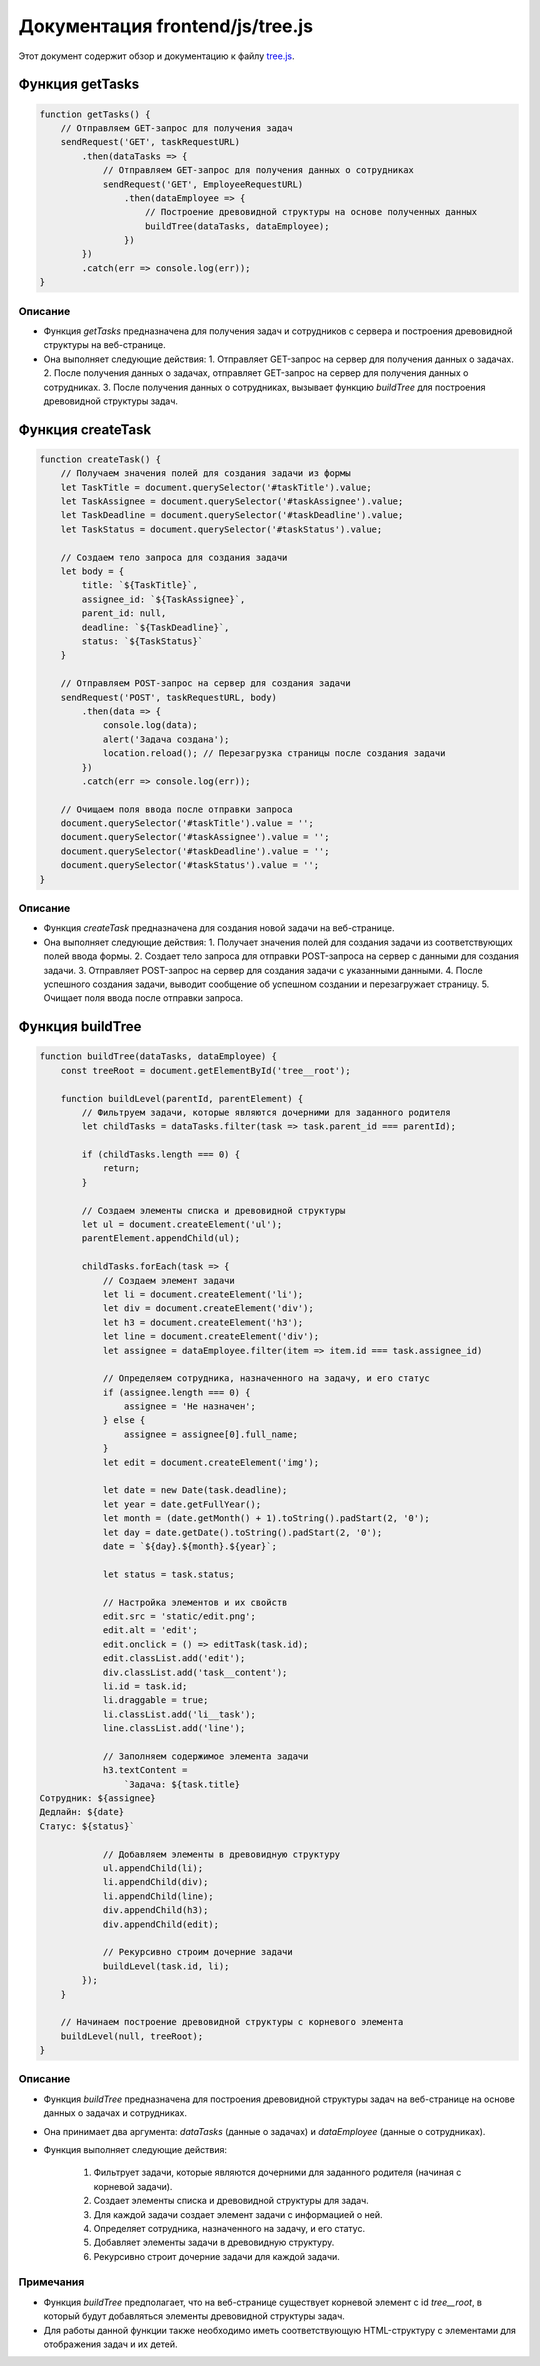 .. highlight:: javascript

======================
Документация frontend/js/tree.js
======================

Этот документ содержит обзор и документацию к файлу `tree.js`_.

.. _`tree.js`: https://github.com/ILarious/TEST/blob/main/frontend/js/tree.js


Функция getTasks
================

.. code:: javascript

    function getTasks() {
        // Отправляем GET-запрос для получения задач
        sendRequest('GET', taskRequestURL)
            .then(dataTasks => {
                // Отправляем GET-запрос для получения данных о сотрудниках
                sendRequest('GET', EmployeeRequestURL)
                    .then(dataEmployee => {
                        // Построение древовидной структуры на основе полученных данных
                        buildTree(dataTasks, dataEmployee);
                    })
            })
            .catch(err => console.log(err));
    }

Описание
--------

- Функция `getTasks` предназначена для получения задач и сотрудников с сервера и построения древовидной структуры на веб-странице.
- Она выполняет следующие действия:
  1. Отправляет GET-запрос на сервер для получения данных о задачах.
  2. После получения данных о задачах, отправляет GET-запрос на сервер для получения данных о сотрудниках.
  3. После получения данных о сотрудниках, вызывает функцию `buildTree` для построения древовидной структуры задач.

Функция createTask
==================

.. code:: javascript

    function createTask() {
        // Получаем значения полей для создания задачи из формы
        let TaskTitle = document.querySelector('#taskTitle').value;
        let TaskAssignee = document.querySelector('#taskAssignee').value;
        let TaskDeadline = document.querySelector('#taskDeadline').value;
        let TaskStatus = document.querySelector('#taskStatus').value;

        // Создаем тело запроса для создания задачи
        let body = {
            title: `${TaskTitle}`,
            assignee_id: `${TaskAssignee}`,
            parent_id: null,
            deadline: `${TaskDeadline}`,
            status: `${TaskStatus}`
        }

        // Отправляем POST-запрос на сервер для создания задачи
        sendRequest('POST', taskRequestURL, body)
            .then(data => {
                console.log(data);
                alert('Задача создана');
                location.reload(); // Перезагрузка страницы после создания задачи
            })
            .catch(err => console.log(err));

        // Очищаем поля ввода после отправки запроса
        document.querySelector('#taskTitle').value = '';
        document.querySelector('#taskAssignee').value = '';
        document.querySelector('#taskDeadline').value = '';
        document.querySelector('#taskStatus').value = '';
    }

Описание
--------

- Функция `createTask` предназначена для создания новой задачи на веб-странице.
- Она выполняет следующие действия:
  1. Получает значения полей для создания задачи из соответствующих полей ввода формы.
  2. Создает тело запроса для отправки POST-запроса на сервер с данными для создания задачи.
  3. Отправляет POST-запрос на сервер для создания задачи с указанными данными.
  4. После успешного создания задачи, выводит сообщение об успешном создании и перезагружает страницу.
  5. Очищает поля ввода после отправки запроса.

Функция buildTree
==================

.. code:: javascript

    function buildTree(dataTasks, dataEmployee) {
        const treeRoot = document.getElementById('tree__root');

        function buildLevel(parentId, parentElement) {
            // Фильтруем задачи, которые являются дочерними для заданного родителя
            let childTasks = dataTasks.filter(task => task.parent_id === parentId);

            if (childTasks.length === 0) {
                return;
            }

            // Создаем элементы списка и древовидной структуры
            let ul = document.createElement('ul');
            parentElement.appendChild(ul);

            childTasks.forEach(task => {
                // Создаем элемент задачи
                let li = document.createElement('li');
                let div = document.createElement('div');
                let h3 = document.createElement('h3');
                let line = document.createElement('div');
                let assignee = dataEmployee.filter(item => item.id === task.assignee_id)

                // Определяем сотрудника, назначенного на задачу, и его статус
                if (assignee.length === 0) {
                    assignee = 'Не назначен';
                } else {
                    assignee = assignee[0].full_name;
                }
                let edit = document.createElement('img');

                let date = new Date(task.deadline);
                let year = date.getFullYear();
                let month = (date.getMonth() + 1).toString().padStart(2, '0');
                let day = date.getDate().toString().padStart(2, '0');
                date = `${day}.${month}.${year}`;

                let status = task.status;

                // Настройка элементов и их свойств
                edit.src = 'static/edit.png';
                edit.alt = 'edit';
                edit.onclick = () => editTask(task.id);
                edit.classList.add('edit');
                div.classList.add('task__content');
                li.id = task.id;
                li.draggable = true;
                li.classList.add('li__task');
                line.classList.add('line');

                // Заполняем содержимое элемента задачи
                h3.textContent =
                    `Задача: ${task.title}
    Сотрудник: ${assignee}
    Дедлайн: ${date}
    Статус: ${status}`

                // Добавляем элементы в древовидную структуру
                ul.appendChild(li);
                li.appendChild(div);
                li.appendChild(line);
                div.appendChild(h3);
                div.appendChild(edit);

                // Рекурсивно строим дочерние задачи
                buildLevel(task.id, li);
            });
        }

        // Начинаем построение древовидной структуры с корневого элемента
        buildLevel(null, treeRoot);
    }

Описание
--------

- Функция `buildTree` предназначена для построения древовидной структуры задач на веб-странице на основе данных о задачах и сотрудниках.
- Она принимает два аргумента: `dataTasks` (данные о задачах) и `dataEmployee` (данные о сотрудниках).
- Функция выполняет следующие действия:

    1. Фильтрует задачи, которые являются дочерними для заданного родителя (начиная с корневой задачи).
    2. Создает элементы списка и древовидной структуры для задач.
    3. Для каждой задачи создает элемент задачи с информацией о ней.
    4. Определяет сотрудника, назначенного на задачу, и его статус.
    5. Добавляет элементы задачи в древовидную структуру.
    6. Рекурсивно строит дочерние задачи для каждой задачи.

Примечания
----------

- Функция `buildTree` предполагает, что на веб-странице существует корневой элемент с id `tree__root`, в который будут добавляться элементы древовидной структуры задач.
- Для работы данной функции также необходимо иметь соответствующую HTML-структуру с элементами для отображения задач и их детей.
